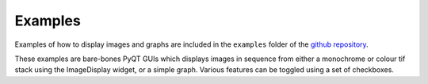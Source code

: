 Examples
========

Examples of how to display images and graphs are included in the ``examples`` folder of the `github repository <https://github.com/MikeHughesKent/ImageDisplayQT/>`_. 

These examples are bare-bones PyQT GUIs which displays images in sequence from either a monochrome or colour tif stack using the ImageDisplay widget, or a simple graph. Various features can be toggled using a set of checkboxes.